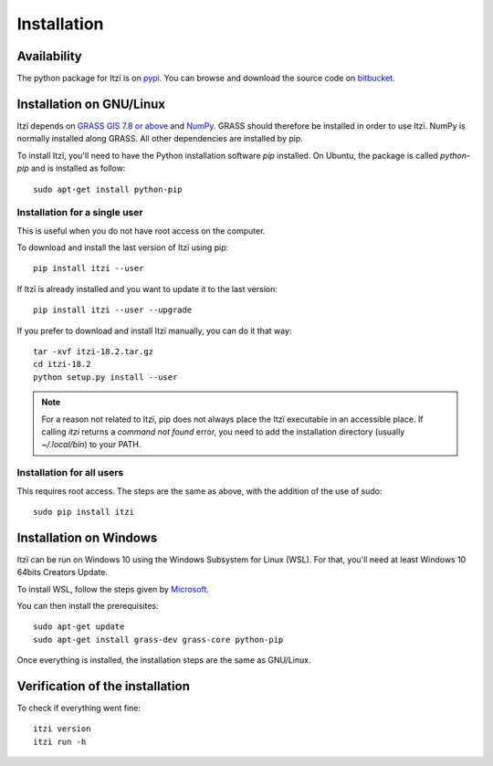 
Installation
============

Availability
------------

The python package for Itzï is on `pypi <https://pypi.python.org/pypi/itzi>`__.
You can browse and download the source code on `bitbucket <https://bitbucket.org/itzi-model/itzi>`__.

Installation on GNU/Linux
-------------------------

Itzï depends on `GRASS GIS 7.8 or above <https://grass.osgeo.org/download/>`__ and `NumPy <http://www.numpy.org/>`__.
GRASS should therefore be installed in order to use Itzï.
NumPy is normally installed along GRASS.
All other dependencies are installed by pip.

To install Itzï, you'll need to have the Python installation software *pip* installed.
On Ubuntu, the package is called *python-pip* and is installed as follow::

    sudo apt-get install python-pip

Installation for a single user
^^^^^^^^^^^^^^^^^^^^^^^^^^^^^^

This is useful when you do not have root access on the computer.

To download and install the last version of Itzï using pip::

    pip install itzi --user


If Itzï is already installed and you want to update it to the last version::

    pip install itzi --user --upgrade


If you prefer to download and install Itzï manually, you can do it that way::

    tar -xvf itzi-18.2.tar.gz
    cd itzi-18.2
    python setup.py install --user

.. note :: For a reason not related to Itzï, pip does not always place the Itzï executable in an accessible place.
    If calling *itzi* returns a *command not found* error, you need to add the installation directory (usually *~/.local/bin*) to your PATH.

Installation for all users
^^^^^^^^^^^^^^^^^^^^^^^^^^

This requires root access.
The steps are the same as above, with the addition of the use of sudo::

    sudo pip install itzi


Installation on Windows
-------------------------

Itzï can be run on Windows 10 using the Windows Subsystem for Linux (WSL).
For that, you'll need at least Windows 10 64bits Creators Update.

To install WSL, follow the steps given by `Microsoft <https://docs.microsoft.com/en-gb/windows/wsl/install-win10>`__.

You can then install the prerequisites::

    sudo apt-get update
    sudo apt-get install grass-dev grass-core python-pip

Once everything is installed, the installation steps are the same as GNU/Linux.

Verification of the installation
--------------------------------

To check if everything went fine::

    itzi version
    itzi run -h


